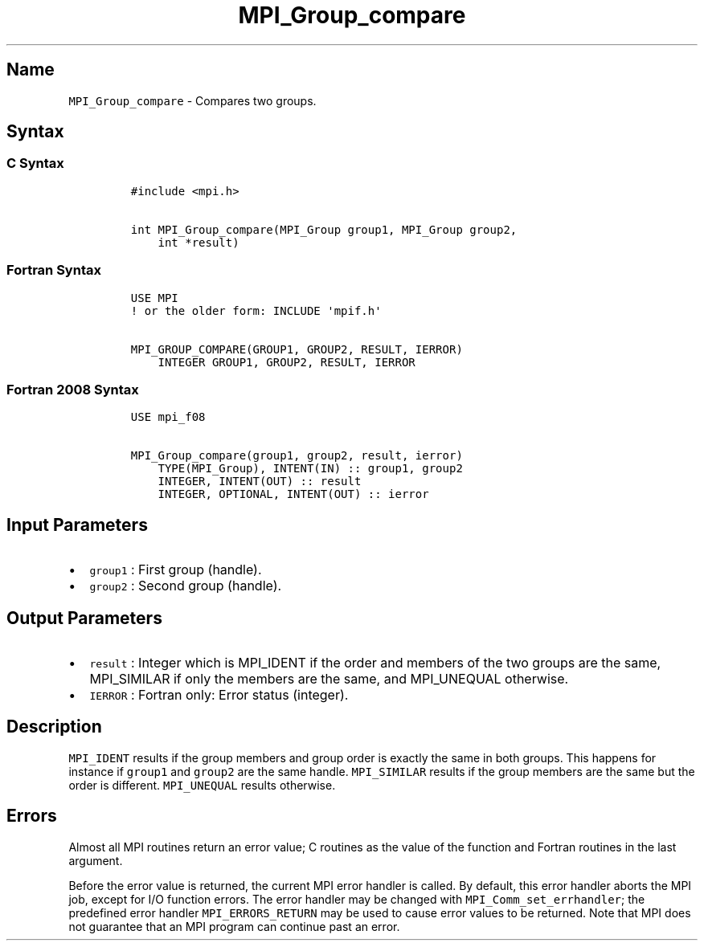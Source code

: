 .\" Automatically generated by Pandoc 2.5
.\"
.TH "MPI_Group_compare" "3" "" "2022\-10\-24" "Open MPI"
.hy
.SH Name
.PP
\f[C]MPI_Group_compare\f[R] \- Compares two groups.
.SH Syntax
.SS C Syntax
.IP
.nf
\f[C]
#include <mpi.h>

int MPI_Group_compare(MPI_Group group1, MPI_Group group2,
    int *result)
\f[R]
.fi
.SS Fortran Syntax
.IP
.nf
\f[C]
USE MPI
! or the older form: INCLUDE \[aq]mpif.h\[aq]

MPI_GROUP_COMPARE(GROUP1, GROUP2, RESULT, IERROR)
    INTEGER GROUP1, GROUP2, RESULT, IERROR
\f[R]
.fi
.SS Fortran 2008 Syntax
.IP
.nf
\f[C]
USE mpi_f08

MPI_Group_compare(group1, group2, result, ierror)
    TYPE(MPI_Group), INTENT(IN) :: group1, group2
    INTEGER, INTENT(OUT) :: result
    INTEGER, OPTIONAL, INTENT(OUT) :: ierror
\f[R]
.fi
.SH Input Parameters
.IP \[bu] 2
\f[C]group1\f[R] : First group (handle).
.IP \[bu] 2
\f[C]group2\f[R] : Second group (handle).
.SH Output Parameters
.IP \[bu] 2
\f[C]result\f[R] : Integer which is MPI_IDENT if the order and members
of the two groups are the same, MPI_SIMILAR if only the members are the
same, and MPI_UNEQUAL otherwise.
.IP \[bu] 2
\f[C]IERROR\f[R] : Fortran only: Error status (integer).
.SH Description
.PP
\f[C]MPI_IDENT\f[R] results if the group members and group order is
exactly the same in both groups.
This happens for instance if \f[C]group1\f[R] and \f[C]group2\f[R] are
the same handle.
\f[C]MPI_SIMILAR\f[R] results if the group members are the same but the
order is different.
\f[C]MPI_UNEQUAL\f[R] results otherwise.
.SH Errors
.PP
Almost all MPI routines return an error value; C routines as the value
of the function and Fortran routines in the last argument.
.PP
Before the error value is returned, the current MPI error handler is
called.
By default, this error handler aborts the MPI job, except for I/O
function errors.
The error handler may be changed with \f[C]MPI_Comm_set_errhandler\f[R];
the predefined error handler \f[C]MPI_ERRORS_RETURN\f[R] may be used to
cause error values to be returned.
Note that MPI does not guarantee that an MPI program can continue past
an error.
